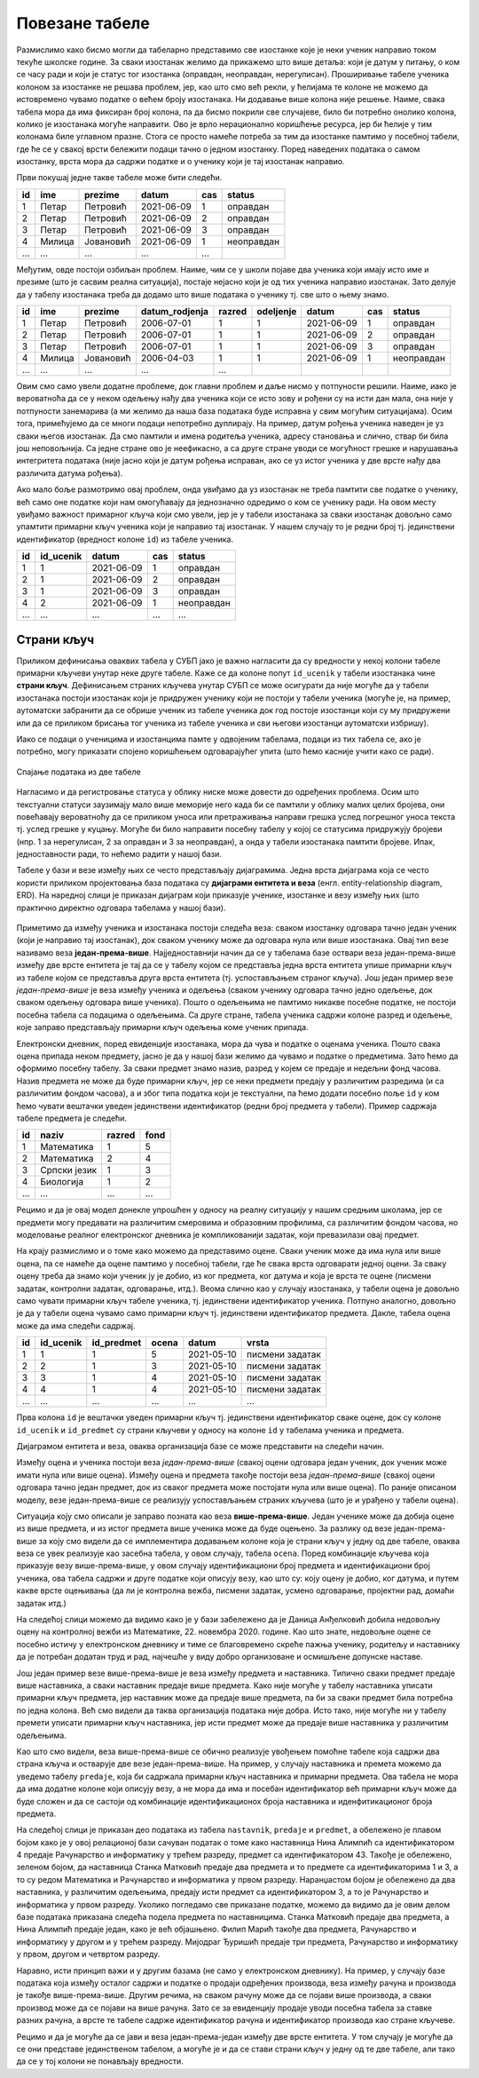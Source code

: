 Повезане табеле
---------------

Размислимо како бисмо могли да табеларно представимо све изостанке
које је неки ученик направио током текуће школске године. За сваки
изостанак желимо да прикажемо што више детаља: који је датум у питању,
о ком се часу ради и који је статус тог изостанка (оправдан,
неоправдан, нерегулисан). Проширивање табеле ученика колоном за
изостанке не решава проблем, јер, као што смо већ рекли, у ћелијама те
колоне не можемо да истовремено чувамо податке о већем броју
изостанака. Ни додавање више колона није решење. Наиме, свака табела
мора да има фиксиран број колона, па да бисмо покрили све случајеве,
било би потребно онолико колона, колико је изостанака могуће
направити.  Ово је врло нерационално коришћење ресурса, јер би ћелије
у тим колонама биле углавном празне. Стога се просто намеће потреба за
тим да изостанке памтимо у посебној табели, где ће се у свакој врсти
бележити подаци тачно о једном изостанку. Поред наведених података о
самом изостанку, врста мора да садржи податке и о ученику који је тај
изостанак направио.

Први покушај једне такве табеле може бити следећи.

.. csv-table::
   :header: "id", "ime", "prezime", "datum", "cas", "status"
   :align: left

   1, Петар, Петровић, 2021-06-09, 1, оправдан
   2, Петар, Петровић, 2021-06-09, 2, оправдан
   3, Петар, Петровић, 2021-06-09, 3, оправдан
   4, Милица, Јовановић, 2021-06-09, 1, неоправдан
   ..., ..., ..., ..., ...

Међутим, овде постоји озбиљан проблем. Наиме, чим се у школи појаве
два ученика који имају исто име и презиме (што је сасвим реална
ситуација), постаје нејасно који је од тих ученика направио изостанак.
Зато делује да у табелу изостанака треба да додамо што више података о
ученику тј. све што о њему знамо.

.. csv-table::
   :header: "id", "ime", "prezime", "datum_rodjenja", "razred", "odeljenje", "datum", "cas", "status"
   :align: left

   1, Петар, Петровић, 2006-07-01, 1, 1, 2021-06-09, 1, оправдан
   2, Петар, Петровић, 2006-07-01, 1, 1, 2021-06-09, 2, оправдан
   3, Петар, Петровић, 2006-07-01, 1, 1, 2021-06-09, 3, оправдан
   4, Милица, Јовановић, 2006-04-03, 1, 1, 2021-06-09, 1, неоправдан
   ..., ..., ..., ..., ...

Овим смо само увели додатне проблеме, док главни проблем и даље нисмо
у потпуности решили. Наиме, иако је вероватноћа да се у неком одељењу
нађу два ученика који се исто зову и рођени су на исти дан мала, она
није у потпуности занемарива (а ми желимо да наша база података буде
исправна у свим могућим ситуацијама). Осим тога, примећујемо да се
многи подаци непотребно дуплирају. На пример, датум рођења ученика
наведен је уз сваки његов изостанак. Да смо памтили и имена родитеља
ученика, адресу становања и слично, ствар би била још неповољнија. Са
једне стране ово је неефикасно, а са друге стране уводи се могућност
грешке и нарушавања интегритета података (није јасно који је датум
рођења исправан, ако се уз истог ученика у две врсте нађу два
различита датума рођења).

Ако мало боље размотримо овај проблем, онда увиђамо да уз изостанак не
треба памтити све податке о ученику, већ само оне податке који нам
омогућавају да једнозначно одредимо о ком се ученику ради. На овом
месту увиђамо важност примарног кључа који смо увели, јер је у табели
изостанака за сваки изостанак довољно само упамтити примарни кључ
ученика који је направио тај изостанак. У нашем случају то је редни
број тј. јединствени идентификатор (вредност колоне ``id``) из табеле
ученика.


.. csv-table::
   :header: "id", "id_ucenik", "datum", "cas", "status"
   :align: left

   1, 1, 2021-06-09, 1, оправдан
   2, 1, 2021-06-09, 2, оправдан
   3, 1, 2021-06-09, 3, оправдан
   4, 2, 2021-06-09, 1, неоправдан
   ..., ..., ..., ..., ...

Страни кључ
...........
   
Приликом дефинисања оваквих табела у СУБП јако је важно нагласити да
су вредности у некој колони табеле примарни кључеви унутар
неке друге табеле. Каже се да колоне попут ``id_ucenik`` у табели
изостанака чине **страни кључ**. Дефинисањем страних кључева унутар
СУБП се може осигурати да није могуће да у табели изостанака постоји
изостанак који је придружен ученику који не постоји у табели ученика
(могуће је, на пример, аутоматски забранити да се обрише ученик из
табеле ученика док год постоје изостанци који су му придружени или да
се приликом брисања тог ученика из табеле ученика и сви његови
изостанци аутоматски избришу).

Иако се подаци о ученицима и изостанцима памте у одвојеним табелама,
подаци из тих табела се, ако је потребно, могу приказати спојено 
коришћењем одговарајућег упита (што ћемо касније учити како се ради).

.. figure:: ../../_images/spojene_tabele.jpg
   :width: 600
   :align: center
   :alt: Спајање података из две табеле

   Спајање података из две табеле

Нагласимо и да регистровање статуса у облику ниске може довести до
одређених проблема. Осим што текстуални статуси заузимају мало више
меморије него када би се памтили у облику малих целих бројева, они
повећавају вероватноћу да се приликом уноса или претраживања направи
грешка услед погрешног уноса текста тј. услед грешке у куцању. Могуће
би било направити посебну табелу у којој се статусима придружују
бројеви (нпр. 1 за нерегулисан, 2 за оправдан и 3 за неоправдан), а
онда у табели изостанака памтити бројеве. Ипак, једноставности ради,
то нећемо радити у нашој бази.

Табеле у бази и везе између њих се често представљају
дијаграмима. Једна врста дијаграма која се често користи приликом
пројектовања база података су **дијаграми ентитета и веза**
(енгл. entity-relationship diagram, ERD). На наредној слици је
приказан дијаграм који приказује ученике, изостанке и везу између њих
(што практично директно одговара табелама у нашој бази).

.. figure:: ../../_images/izostanci_erd.png
   :width: 500
   :align: center
   :alt: Дијаграм ентитета и односа за табелу изостанака
   

Приметимо да између ученика и изостанака постоји следећа веза: сваком
изостанку одговара тачно један ученик (који је направио тај
изостанак), док сваком ученику може да одговара нула или више
изостанака. Овај тип везе називамо веза
**један-према-више**. Најједноставнији начин да се у табелама базе
оствари веза један-према-више између две врсте ентитета је тај да се у
табелу којом се представља једна врста ентитета упише примарни кључ из
табеле којом се представља друга врста ентитета (тј. успостављањем
страног кључа). Још један пример везе *један-према-више* је веза
између ученика и одељења (сваком ученику одговара тачно једно одељење,
док сваком одељењу одговара више ученика). Пошто о одељењима не
памтимо никакве посебне податке, не постоји посебна табела са подацима
о одељењима. Са друге стране, табела ученика садржи колоне разред и
одељење, које заправо представљају примарни кључ одељења коме ученик
припада.

Електронски дневник, поред евиденције изостанака, мора да чува и
податке о оценама ученика. Пошто свака оцена припада неком предмету,
јасно је да у нашој бази желимо да чувамо и податке о предметима. Зато
ћемо да оформимо посебну табелу. За сваки предмет знамо назив, разред
у којем се предаје и недељни фонд часова. Назив предмета не може да
буде примарни кључ, јер се неки предмети предају у различитим
разредима (и са различитим фондом часова), а и због типа податка који је текстуални, па ћемо додати 
посебно поље ``id`` у ком ћемо чувати вештачки уведен
јединствени идентификатор (редни број предмета у табели). Пример
садржаја табеле предмета је следећи.


.. csv-table::
   :header: "id", "naziv", "razred", "fond"
   :align: left

   1, Математика, 1, 5
   2, Математика, 2, 4
   3, Српски језик, 1, 3
   4, Биологија, 1, 2
   ..., ..., ..., ...

Рецимо и да је овај модел донекле упрошћен у односу на реалну
ситуацију у нашим средњим школама, јер се предмети могу предавати на
различитим смеровима и образовним профилима, са различитим фондом
часова, но моделовање реалног електронског дневника је компликованији
задатак, који превазилази овај предмет.

На крају размислимо и о томе како можемо да представимо оцене. Сваки
ученик може да има нула или више оцена, па се намеће да оцене памтимо
у посебној табели, где ће свака врста одговарати једној оцени. За
сваку оцену треба да знамо који ученик ју је добио, из ког предмета,
ког датума и која је врста те оцене (писмени задатак, контролни
задатак, одговарање, итд.). Веома слично као у случају изостанака, у
табели оцена је довољно само чувати примарни кључ табеле ученика,
тј. јединствени идентификатор ученика. Потпуно аналогно, довољно је да
у табели оцена чувамо само примарни кључ тј. јединствени идентификатор
предмета. Дакле, табела oцена може да има следећи садржај.


.. csv-table::
   :header: "id", "id_ucenik", "id_predmet", "ocena", "datum", "vrsta"
   :align: left

   1, 1, 1, 5, 2021-05-10, писмени задатак
   2, 2, 1, 3, 2021-05-10, писмени задатак
   3, 3, 1, 4, 2021-05-10, писмени задатак
   4, 4, 1, 4, 2021-05-10, писмени задатак
   ..., ..., ..., ..., ..., ...

Прва колона ``id`` је вештачки уведен примарни кључ тј. јединствени
идентификатор сваке оцене, док су колоне ``id_ucenik`` и
``id_predmet`` су страни кључеви у односу на колоне ``id`` у табелама
ученика и предмета.


Дијаграмом ентитета и веза, оваква организација базе се може
представити на следећи начин.


.. image:: ../../_images/ocene_erd.png
   :width: 780
   :align: center
   :alt: Дијаграм ентитета и односа за табелу оцена

Између оцена и ученика постоји веза *један-према-више* (свакој оцени
одговара један ученик, док ученик може имати нула или више
оцена). Између оцена и предмета такође постоји веза *један-према-више*
(свакој оцени одговара тачно један предмет, док из сваког предмета
може постојати нула или више оцена). По раније описаном моделу, везе
један-према-више се реализују успостављањем страних кључева (што је и
урађено у табели оцена). 

Ситуација коју смо описали је заправо позната као веза **више-према-више**. 
Један ученике може да добија оцене из више предмета, и из истог предмета више ученика може да буде оцењено. 
За разлику од везе један-према-више за коју смо видели да се имплементира 
додавањем колоне која је страни кључ у једну од две табеле, оваква веза се увек реализује као засебна табела, 
у овом случају, табела ``ocena``. Поред комбинације кључева која приказује везу више-према-више, 
у овом случају идентификациони број предмета и идентификациони број ученика, ова табела 
садржи и друге податке који описују везу, као што су: коју оцену је добио, ког датума, и путем какве 
врсте оцењивања (да ли је контролна вежба, писмени задатак, усмено одговарање, пројектни рад, домаћи задатак итд.)

На следећој слици можемо да видимо како је у бази забележено да је Даница Анђелковић 
добила недовољну оцену на контролној вежби из Математике, 22. новембра 2020. године. 
Као што знате, недовољне оцене се посебно истичу у електронском дневнику и тиме се благовремено скреће пажња ученику, 
родитељу и наставнику да је потребан додатан труд и рад, најчешће у виду добро организоване и осмишљене допунске наставе.
 
.. image:: ../../_images/primer_DA.png
   :width: 780
   :align: center
   :alt: 

Још један пример везе више-према-више је веза између предмета и наставника. 
Типично сваки предмет предаје више наставника, а сваки наставник предаје више предмета. 
Како није могуће у табелу наставника уписати примарни кључ предмета, 
јер наставник може да предаје више предмета, па би за сваки предмет била потребна по једна колона. 
Већ смо видели да таква организација података није добра. Исто тако, није могуће ни у табелу премети 
уписати примарни кључ наставника, јер исти предмет може да предаје више наставника у различитим одељењима.

Као што смо видели, веза више-према-више се обично реализује увођењем помоћне табеле која садржи два страна кључа 
и остварује две везе један-према-више. На пример, у случају наставника и премета можемо да уведемо табелу ``predaje``, 
која би садржала примарни кључ наставника и примарни предмета. Ова табела не мора да има додатне колоне који 
описују везу, а не мора да има и посебан идентификатор већ примарни кључ може да буде сложен и да се састоји 
од комбинације идентификационох броја наставника и иденфитикационог броја предмета. 

На следећој слици је приказан део података из табела ``nastavnik``, ``predaje`` и ``predmet``, а обележено је плавом бојом 
како је у овој релационој бази сачуван податак о томе како наставница Нина Алимпић са идентификатором 4 
предаје Рачунарство и информатику у трећем разреду, предмет са идентификатором 43. Такође је обележено, 
зеленом бојом, да наставница Станка Матковић предаје два предмета и то предмете са идентификаторима 1 и 3, 
а то су редом Математика и Рачунарство и информатика у првом разреду. Наранџастом бојом је обележено да два наставника, 
у различитим одељењима, предају исти предмет са идентификатором 3, а то је  Рачунарство и информатика у првом разреду. 
Уколико погледамо све приказане податке, можемо да видимо да је овим делом базе података приказана следећа подела 
предмета по наставницима. Станка Матковић предаје два предмета, а Нина Алимпић предаје један, како је већ објашњено. 
Филип Марић такође два предмета, Рачунарство и информатику у другом и у трећем разреду. Мијодраг Ђуришић предаје 
три предмета, Рачунарство и информатику у првом, другом и четвртом разреду. 

.. image:: ../../_images/nastavnik_predaje_predmet.png
   :width: 780
   :align: center
   :alt: 

Наравно, исти принцип важи и у другим базама (не само у електронском дневнику). 
На пример, у случају базе података која између осталог садржи и податке о продаји одређених производа, 
веза између рачуна и производа је такође више-према-више. Другим речима, на сваком рачуну може да се 
појави више производа, а сваки производ може да се појави на више рачуна. Зато се за евиденцију продаје 
уводи посебна табела за ставке разних рачуна, а врсте те табеле садрже идентификатор рачуна и идентификатор 
производа као стране кључеве.

Рецимо и да је могуће да се јави и веза један-према-један између две врсте ентитета. У том случају је могуће да 
се они представе јединственом табелом, а могуће је и да се стави страни кључ у једну од те две табеле, 
али тако да се у тој колони не понављају вредности.

